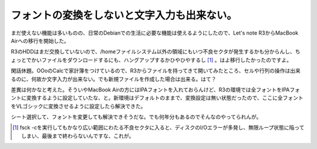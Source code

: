 フォントの変換をしないと文字入力も出来ない。
============================================

まだ使えない機能は多いものの、日常のDebianでの生活に必要な機能は使えるようにしたので、Let's note R3からMacBook Airへの移行を開始した。

R3のHDDはまだ交換していないので、/homeファイルシステム以外の領域にもいつ不良セクタが発生するかも分からんし、ちょっとでかいファイルをダウンロードするにも、ハングアップするかひやひやするし [#]_ 。はよ移行したかったのですよ。

閑話休題。OOoのCalcで家計簿をつけているので、R3からファイルを持ってきて開いてみたところ、セルや行列の操作は出来るのに、何故か文字入力が出来ない。でも新規ファイルを作成した場合は出来る。はて？

差異は何かなと考えた。そういやMacBook Airの方にはIPAフォントを入れておらんけど、R3の環境では全フォントをIPAフォントに変換するように設定していたな、と。新環境はデフォルトのままで、変換設定は無い状態だったので、ここに全フォントをVLゴシックに変換させるように設定したら解決できた。

シート選択して、フォントを変更しても解決できそうだな。でも何年分もあるのでそんなのやってられんが。




.. [#] fsck -cを実行してもかなり広い範囲にわたる不良セクタに入ると、ディスクのI/Oエラーが多発し、無限ループ状態に陥ってしまい、最後まで終わらないんですな、これが。


.. author:: default
.. categories:: Debian, 生活, 
.. tags::
.. comments::
